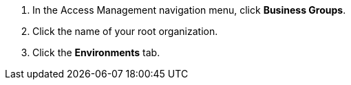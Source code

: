 . In the Access Management navigation menu, click *Business Groups*.
. Click the name of your root organization.
. Click the *Environments* tab.
